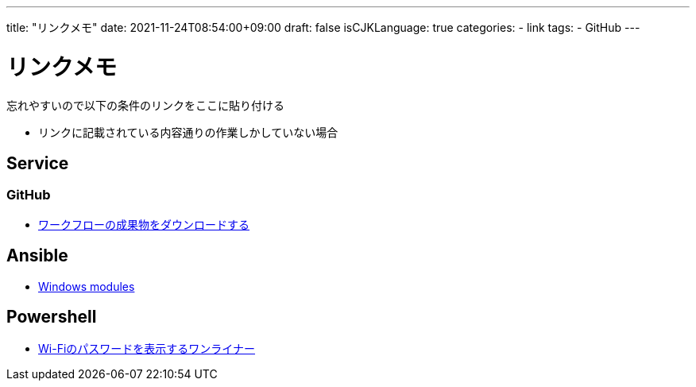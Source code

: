 ---
title: "リンクメモ"
date: 2021-11-24T08:54:00+09:00
draft: false
isCJKLanguage: true
categories:
    - link
tags:
    - GitHub
---

= リンクメモ

忘れやすいので以下の条件のリンクをここに貼り付ける

* リンクに記載されている内容通りの作業しかしていない場合

== Service

=== GitHub

* https://docs.github.com/ja/actions/managing-workflow-runs/downloading-workflow-artifacts[ワークフローの成果物をダウンロードする]

== Ansible

* https://docs.ansible.com/ansible/2.9/modules/list_of_windows_modules.html[Windows modules]

== Powershell

* https://qiita.com/watahani/items/3cb6a9d00d5dc1e2ba73[Wi-Fiのパスワードを表示するワンライナー]